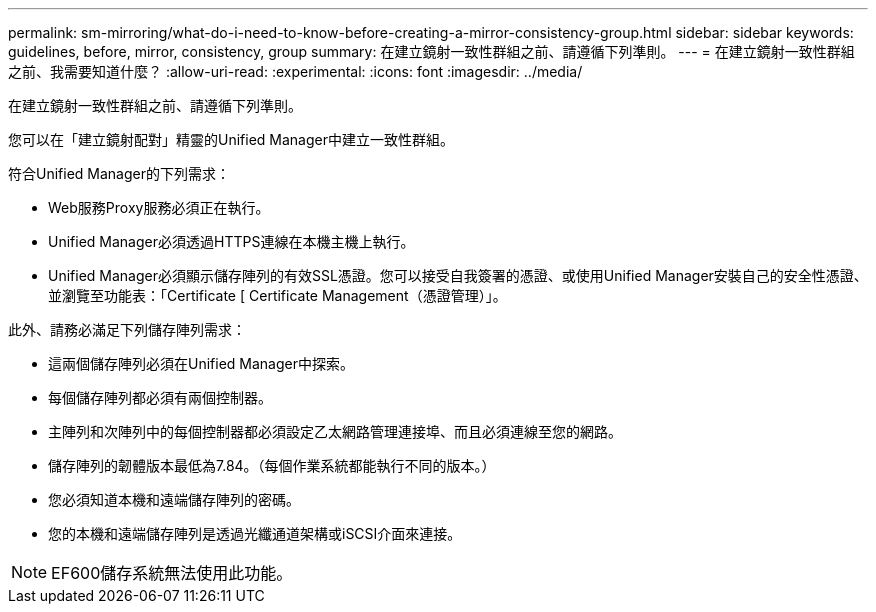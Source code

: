 ---
permalink: sm-mirroring/what-do-i-need-to-know-before-creating-a-mirror-consistency-group.html 
sidebar: sidebar 
keywords: guidelines, before, mirror, consistency, group 
summary: 在建立鏡射一致性群組之前、請遵循下列準則。 
---
= 在建立鏡射一致性群組之前、我需要知道什麼？
:allow-uri-read: 
:experimental: 
:icons: font
:imagesdir: ../media/


[role="lead"]
在建立鏡射一致性群組之前、請遵循下列準則。

您可以在「建立鏡射配對」精靈的Unified Manager中建立一致性群組。

符合Unified Manager的下列需求：

* Web服務Proxy服務必須正在執行。
* Unified Manager必須透過HTTPS連線在本機主機上執行。
* Unified Manager必須顯示儲存陣列的有效SSL憑證。您可以接受自我簽署的憑證、或使用Unified Manager安裝自己的安全性憑證、並瀏覽至功能表：「Certificate [ Certificate Management（憑證管理）」。


此外、請務必滿足下列儲存陣列需求：

* 這兩個儲存陣列必須在Unified Manager中探索。
* 每個儲存陣列都必須有兩個控制器。
* 主陣列和次陣列中的每個控制器都必須設定乙太網路管理連接埠、而且必須連線至您的網路。
* 儲存陣列的韌體版本最低為7.84。（每個作業系統都能執行不同的版本。）
* 您必須知道本機和遠端儲存陣列的密碼。
* 您的本機和遠端儲存陣列是透過光纖通道架構或iSCSI介面來連接。


[NOTE]
====
EF600儲存系統無法使用此功能。

====